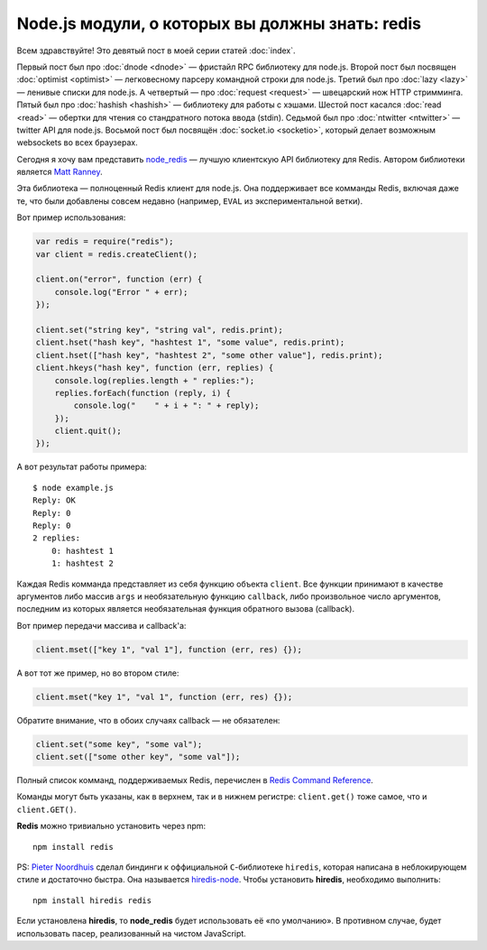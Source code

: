 ================================================
Node.js модули, о которых вы должны знать: redis
================================================

Всем здравствуйте! Это девятый пост в моей серии статей :doc:`index`.

Первый пост был про :doc:`dnode <dnode>` — фристайл RPC библиотеку для
node.js. Второй пост был посвящен :doc:`optimist <optimist>` — легковесному
парсеру командной строки для node.js. Третий был про :doc:`lazy <lazy>` —
ленивые списки для node.js. А четвертый — про :doc:`request <request>` —
швецарский нож HTTP стримминга. Пятый был про :doc:`hashish <hashish>` —
библиотеку для работы с хэшами. Шестой пост касался :doc:`read <read>` —
обертки для чтения со стандратного потока ввода (stdin). Седьмой был про
:doc:`ntwitter <ntwitter>` — twitter API для node.js. Восьмой пост был
посвящён :doc:`socket.io <socketio>`, который делает возможным websockets
во всех браузерах.

Сегодня я хочу вам представить node_redis_ — лучшую клиентскую API библиотеку
для Redis. Автором библиотеки является `Matt Ranney`_.

.. _node_redis: https://github.com/mranney/node_redis
.. _Matt Ranney: http://ranney.com/

Эта библиотека — полноценный Redis клиент для node.js. Она поддерживает все
комманды Redis, включая даже те, что были добавлены совсем недавно (например,
``EVAL`` из экспериментальной ветки).

Вот пример использования:

.. code-block:: javascript

    var redis = require("redis");
    var client = redis.createClient();

    client.on("error", function (err) {
        console.log("Error " + err);
    });

    client.set("string key", "string val", redis.print);
    client.hset("hash key", "hashtest 1", "some value", redis.print);
    client.hset(["hash key", "hashtest 2", "some other value"], redis.print);
    client.hkeys("hash key", function (err, replies) {
        console.log(replies.length + " replies:");
        replies.forEach(function (reply, i) {
            console.log("    " + i + ": " + reply);
        });
        client.quit();
    });

А вот результат работы примера::

    $ node example.js
    Reply: OK
    Reply: 0
    Reply: 0
    2 replies:
        0: hashtest 1
        1: hashtest 2

Каждая Redis комманда представляет из себя функцию объекта ``client``. Все
функции принимают в качестве аргументов либо массив ``args`` и необязательную
функцию ``callback``, либо произвольное число аргументов, последним из которых
является необязательная функция обратного вызова (callback).

Вот пример передачи массива и callback'a:

.. code-block:: javascript

    client.mset(["key 1", "val 1"], function (err, res) {});

А вот тот же пример, но во втором стиле:

.. code-block:: javascript

   client.mset("key 1", "val 1", function (err, res) {});

Обратите внимание, что в обоих случаях callback — не обязателен:

.. code-block:: javascript

    client.set("some key", "some val");
    client.set(["some other key", "some val"]);

Полный список комманд, поддерживаемых Redis, перечислен в
`Redis Command Reference`_.

.. _Redis Command Reference: http://redis.io/commands

Команды могут быть указаны, как в верхнем, так и в нижнем регистре:
``client.get()`` тоже самое, что и ``client.GET()``.

**Redis** можно тривиально установить через npm::

    npm install redis

PS: `Pieter Noordhuis`_ сделал биндинги к оффициальной ``C``-библиотеке
``hiredis``, которая написана в неблокирующем стиле и достаточно быстра.
Она называется `hiredis-node`_. Чтобы установить **hiredis**, необходимо
выполнить::

    npm install hiredis redis

.. _Pieter Noordhuis: https://github.com/pietern
.. _hiredis-node: https://github.com/pietern/hiredis-node

Если установлена **hiredis**, то **node_redis** будет использовать её «по
умолчанию». В противном случае, будет использовать пасер, реализованный
на чистом JavaScript.
